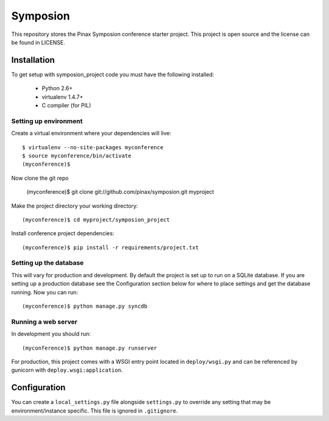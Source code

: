 =========
Symposion
=========

This repository stores the Pinax Symposion conference starter project. 
This project is open source and the license can be found in LICENSE.


Installation
============

To get setup with symposion_project code you must have the following
installed:

 * Python 2.6+
 * virtualenv 1.4.7+
 * C compiler (for PIL)


Setting up environment
----------------------

Create a virtual environment where your dependencies will live::

    $ virtualenv --no-site-packages myconference
    $ source myconference/bin/activate
    (myconference)$


Now clone the git repo

    (myconference)$ git clone git://github.com/pinax/symposion.git myproject

Make the project directory your working directory::

    (myconference)$ cd myproject/symposion_project

Install conference project dependencies::

    (myconference)$ pip install -r requirements/project.txt

Setting up the database
-----------------------

This will vary for production and development. By default the project is set
up to run on a SQLite database. If you are setting up a production database
see the Configuration section below for where to place settings and get the
database running. Now you can run::

    (myconference)$ python manage.py syncdb

Running a web server
--------------------

In development you should run::

    (myconference)$ python manage.py runserver

For production, this project comes with a WSGI entry point located in
``deploy/wsgi.py`` and can be referenced by gunicorn with
``deploy.wsgi:application``.

Configuration
=============

You can create a ``local_settings.py`` file alongside ``settings.py`` to
override any setting that may be environment/instance specific. This file is
ignored in ``.gitignore``.
